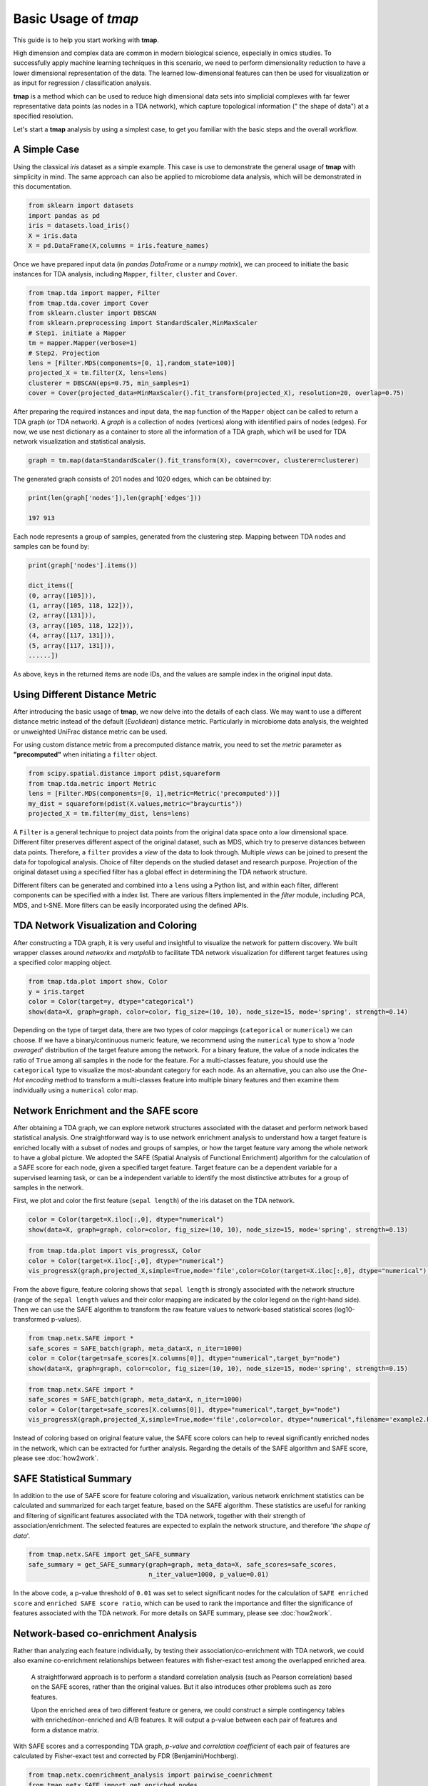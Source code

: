 Basic Usage of *tmap*
############################

This guide is to help you start working with **tmap**.

High dimension and complex data are common in modern biological science, especially in omics studies. To successfully apply machine learning techniques in this scenario, we need to perform dimensionality reduction to have a lower dimensional representation of the data. The learned low-dimensional features can then be used for visualization or as input for regression / classification analysis.

**tmap** is a method which can be used to reduce high dimensional data sets into simplicial complexes with far fewer representative data points (as nodes in a TDA network), which capture topological information (" the shape of data") at a specified resolution.

Let's start a **tmap** analysis by using a simplest case, to get you familiar with the basic steps and the overall workflow.

A Simple Case
===================

Using the classical *iris* dataset as a simple example. This case is use to demonstrate the general usage of **tmap** with simplicity in mind. The same approach can also be applied to microbiome data analysis, which will be demonstrated in this documentation.

.. code-block:: python

    from sklearn import datasets
    import pandas as pd
    iris = datasets.load_iris()
    X = iris.data
    X = pd.DataFrame(X,columns = iris.feature_names)

Once we have prepared input data (in *pandas DataFrame* or a *numpy matrix*), we can proceed to initiate the basic instances for TDA analysis, including ``Mapper``, ``filter``, ``cluster`` and ``Cover``.

.. code-block:: python

    from tmap.tda import mapper, Filter
    from tmap.tda.cover import Cover
    from sklearn.cluster import DBSCAN
    from sklearn.preprocessing import StandardScaler,MinMaxScaler
    # Step1. initiate a Mapper
    tm = mapper.Mapper(verbose=1)
    # Step2. Projection
    lens = [Filter.MDS(components=[0, 1],random_state=100)]
    projected_X = tm.filter(X, lens=lens)
    clusterer = DBSCAN(eps=0.75, min_samples=1)
    cover = Cover(projected_data=MinMaxScaler().fit_transform(projected_X), resolution=20, overlap=0.75)


After preparing the required instances and input data, the ``map`` function of the ``Mapper`` object can be called to return a TDA graph (or TDA network). A *graph* is a collection of nodes (vertices) along with identified pairs of nodes (edges). For now, we use nest dictionary as a container to store all the information of a TDA graph, which will be used for TDA network visualization and statistical analysis.

.. code-block:: python

    graph = tm.map(data=StandardScaler().fit_transform(X), cover=cover, clusterer=clusterer)


The generated graph consists of 201 nodes and 1020 edges, which can be obtained by:

.. code-block:: python

    print(len(graph['nodes']),len(graph['edges']))

    197 913

Each node represents a group of samples, generated from the clustering step. Mapping between TDA nodes and samples can be found by:

.. code-block:: python

    print(graph['nodes'].items())

    dict_items([
    (0, array([105])),
    (1, array([105, 118, 122])),
    (2, array([131])),
    (3, array([105, 118, 122])),
    (4, array([117, 131])),
    (5, array([117, 131])),
    ......])


As above, keys in the returned items are node IDs, and the values are sample index in the original input data.

Using Different Distance Metric
========================================

After introducing the basic usage of **tmap**, we now delve into the details of each class. We may want to use a different distance metric instead of the default (*Euclidean*) distance metric. Particularly in microbiome data analysis, the weighted or unweighted UniFrac distance metric can be used.

For using custom distance metric from a precomputed distance matrix, you need to set the `metric` parameter as **"precomputed"** when initiating a ``filter`` object.

.. code-block:: python

    from scipy.spatial.distance import pdist,squareform
    from tmap.tda.metric import Metric
    lens = [Filter.MDS(components=[0, 1],metric=Metric('precomputed'))]
    my_dist = squareform(pdist(X.values,metric="braycurtis"))
    projected_X = tm.filter(my_dist, lens=lens)

A ``Filter`` is a general technique to project data points from the original data space onto a low dimensional space. Different filter preserves different aspect of the original dataset, such as MDS, which try to preserve distances between data points. Therefore, a ``filter`` provides a *view* of the data to look through. Multiple *views* can be joined to present the data for topological analysis. Choice of filter depends on the studied dataset and research purpose. Projection of the original dataset using a specified filter has a global effect in determining the TDA network structure.

Different filters can be generated and combined into a ``lens`` using a Python list, and within each filter, different components can be specified with a index list. There are various filters implemented in the `filter` module, including PCA, MDS, and t-SNE. More filters can be easily incorporated using the defined APIs.

TDA Network Visualization and Coloring
======================================================

After constructing a TDA graph, it is very useful and insightful to visualize the network for pattern discovery.
We built wrapper classes around `networkx` and `matplolib` to facilitate TDA network visualization for different target features using a specified color mapping object.

.. code-block:: python

    from tmap.tda.plot import show, Color
    y = iris.target
    color = Color(target=y, dtype="categorical")
    show(data=X, graph=graph, color=color, fig_size=(10, 10), node_size=15, mode='spring', strength=0.14)

.. image:: img/iris_basic_example1.png
    :alt: Iris tmap network

Depending on the type of target data, there are two types of color mappings (``categorical`` or ``numerical``) we can choose. If we have a binary/continuous numeric feature, we recommend using the ``numerical`` type to show a '*node averaged*' distribution of the target feature among the network. For a binary feature, the value of a node indicates the ratio of ``True`` among all samples in the node for the feature.
For a multi-classes feature, you should use the ``categorical`` type to visualize the most-abundant category for each node. As an alternative, you can also use the *One-Hot encoding* method to transform a multi-classes feature into multiple binary features and then examine them individually using a ``numerical`` color map.

Network Enrichment and the SAFE score
======================================================

After obtaining a TDA graph, we can explore network structures associated with the dataset and perform network based statistical analysis. One straightforward way is to use network enrichment analysis to understand how a target feature is enriched locally with a subset of nodes and groups of samples, or how the target feature vary among the whole network to have a global picture.
We adopted the SAFE (Spatial Analysis of Functional Enrichment) algorithm for the calculation of a SAFE score for each node, given a specified target feature. Target feature can be a dependent variable for a supervised learning task, or can be a independent variable to identify the most distinctive attributes for a group of samples in the network.

First, we plot and color the first feature (``sepal length``) of the iris dataset on the TDA network.

.. code-block:: python

    color = Color(target=X.iloc[:,0], dtype="numerical")
    show(data=X, graph=graph, color=color, fig_size=(10, 10), node_size=15, mode='spring', strength=0.13)

.. image:: img/iris_basic_example2.png
    :alt: Iris tmap network with target feature


.. code-block:: python

    from tmap.tda.plot import vis_progressX, Color
    color = Color(target=X.iloc[:,0], dtype="numerical")
    vis_progressX(graph,projected_X,simple=True,mode='file',color=Color(target=X.iloc[:,0], dtype="numerical"),filename='example1.html',auto_open=False)

.. raw:: html

    <iframe src="_static/example1.html" height="500px" width="100%"></iframe>

From the above figure, feature coloring shows that ``sepal length`` is strongly associated with the network structure (range of the ``sepal length`` values and their color mapping are indicated by the color legend on the right-hand side). Then we can use the SAFE algorithm to transform the raw feature values to network-based statistical scores (log10-transformed p-values).

.. code-block:: python

    from tmap.netx.SAFE import *
    safe_scores = SAFE_batch(graph, meta_data=X, n_iter=1000)
    color = Color(target=safe_scores[X.columns[0]], dtype="numerical",target_by="node")
    show(data=X, graph=graph, color=color, fig_size=(10, 10), node_size=15, mode='spring', strength=0.15)

.. image:: img/iris_basic_example3.png
    :alt: Iris tmap network with SAFE scor


.. code-block:: python

    from tmap.netx.SAFE import *
    safe_scores = SAFE_batch(graph, meta_data=X, n_iter=1000)
    color = Color(target=safe_scores[X.columns[0]], dtype="numerical",target_by="node")
    vis_progressX(graph,projected_X,simple=True,mode='file',color=color, dtype="numerical",filename='example2.html',auto_open=False)


.. raw:: html

    <iframe src="_static/example2.html" height="500px" width="100%"></iframe>

Instead of coloring based on original feature value, the SAFE score colors can help to reveal significantly enriched nodes in the network, which can be extracted for further analysis. Regarding the details of the SAFE algorithm and SAFE score, please see :doc:`how2work`.

SAFE Statistical Summary
===============================

In addition to the use of SAFE score for feature coloring and visualization, various network enrichment statistics can be calculated and summarized for each target feature, based on the SAFE algorithm. These statistics are useful for ranking and filtering of significant features associated with the TDA network, together with their strength of association/enrichment. The selected features are expected to explain the network structure, and therefore '*the shape of data*'.

.. code-block:: python

    from tmap.netx.SAFE import get_SAFE_summary
    safe_summary = get_SAFE_summary(graph=graph, meta_data=X, safe_scores=safe_scores,
                                    n_iter_value=1000, p_value=0.01)


In the above code, a p-value threshold of ``0.01`` was set to select significant nodes for the calculation of ``SAFE enriched score`` and ``enriched SAFE score ratio``, which can be used to rank the importance and filter the significance of features associated with the TDA network. For more details on SAFE summary, please see :doc:`how2work`.

Network-based co-enrichment Analysis
=========================================

Rather than analyzing each feature individually, by testing their association/co-enrichment with TDA network, we could also examine co-enrichment relationships between features with fisher-exact test among the overlapped enriched area.

 A straightforward approach is to perform a standard correlation analysis (such as Pearson correlation) based on the SAFE scores, rather than the original values. But it also introduces other problems such as zero features.

 Upon the enriched area of two different feature or genera, we could construct a simple contingency tables with enriched/non-enriched and A/B features. It will output a p-value between each pair of features and form a distance matrix.

With SAFE scores and a corresponding TDA graph, *p-value* and *correlation coefficient* of each pair of features are calculated by Fisher-exact test and corrected by FDR (Benjamini/Hochberg).

.. code-block:: python

    from tmap.netx.coenrichment_analysis import pairwise_coenrichment
    from tmap.netx.SAFE import get_enriched_nodes
    n_iter = 1000
    p_value = 0.05
    SAFE_pvalue = np.log10(p_value) / np.log10(1.0/(n_iter + 1.0))
    enriched_centroides, enriched_nodes = get_enriched_nodes(graph=graph,safe_scores=safe_scores,SAFE_pvalue=SAFE_pvalue,centroids=True)
    asso_pairs = pairwise_coenrichment(graph,safe_scores,n_iter=n_iter, p_value=p_value,_pre_cal_enriched=enriched_centroides)
    from statsmodels.sandbox.stats.multicomp import multipletests
    corrected_fe_dis = pd.DataFrame(multipletests(asso_pairs.values.reshape(-1,), method='fdr_bh')[1].reshape(asso_pairs.shape),
                                index=asso_pairs.index,
                                columns=asso_pairs.columns)
